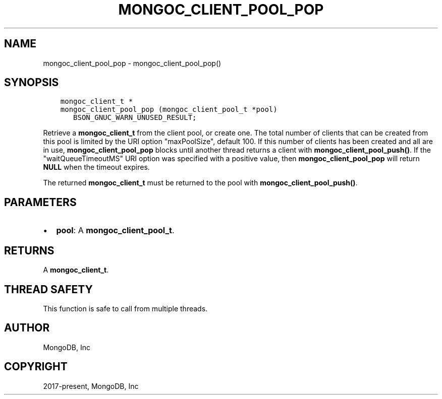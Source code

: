 .\" Man page generated from reStructuredText.
.
.TH "MONGOC_CLIENT_POOL_POP" "3" "Jun 07, 2022" "1.21.2" "libmongoc"
.SH NAME
mongoc_client_pool_pop \- mongoc_client_pool_pop()
.
.nr rst2man-indent-level 0
.
.de1 rstReportMargin
\\$1 \\n[an-margin]
level \\n[rst2man-indent-level]
level margin: \\n[rst2man-indent\\n[rst2man-indent-level]]
-
\\n[rst2man-indent0]
\\n[rst2man-indent1]
\\n[rst2man-indent2]
..
.de1 INDENT
.\" .rstReportMargin pre:
. RS \\$1
. nr rst2man-indent\\n[rst2man-indent-level] \\n[an-margin]
. nr rst2man-indent-level +1
.\" .rstReportMargin post:
..
.de UNINDENT
. RE
.\" indent \\n[an-margin]
.\" old: \\n[rst2man-indent\\n[rst2man-indent-level]]
.nr rst2man-indent-level -1
.\" new: \\n[rst2man-indent\\n[rst2man-indent-level]]
.in \\n[rst2man-indent\\n[rst2man-indent-level]]u
..
.SH SYNOPSIS
.INDENT 0.0
.INDENT 3.5
.sp
.nf
.ft C
mongoc_client_t *
mongoc_client_pool_pop (mongoc_client_pool_t *pool)
   BSON_GNUC_WARN_UNUSED_RESULT;
.ft P
.fi
.UNINDENT
.UNINDENT
.sp
Retrieve a \fBmongoc_client_t\fP from the client pool, or create one. The total number of clients that can be created from this pool is limited by the URI option "maxPoolSize", default 100. If this number of clients has been created and all are in use, \fBmongoc_client_pool_pop\fP blocks until another thread returns a client with \fBmongoc_client_pool_push()\fP\&. If the "waitQueueTimeoutMS" URI option was specified with a positive value, then \fBmongoc_client_pool_pop\fP will return \fBNULL\fP when the timeout expires.
.sp
The returned \fBmongoc_client_t\fP must be returned to the pool with \fBmongoc_client_pool_push()\fP\&.
.SH PARAMETERS
.INDENT 0.0
.IP \(bu 2
\fBpool\fP: A \fBmongoc_client_pool_t\fP\&.
.UNINDENT
.SH RETURNS
.sp
A \fBmongoc_client_t\fP\&.
.SH THREAD SAFETY
.sp
This function is safe to call from multiple threads.
.SH AUTHOR
MongoDB, Inc
.SH COPYRIGHT
2017-present, MongoDB, Inc
.\" Generated by docutils manpage writer.
.
